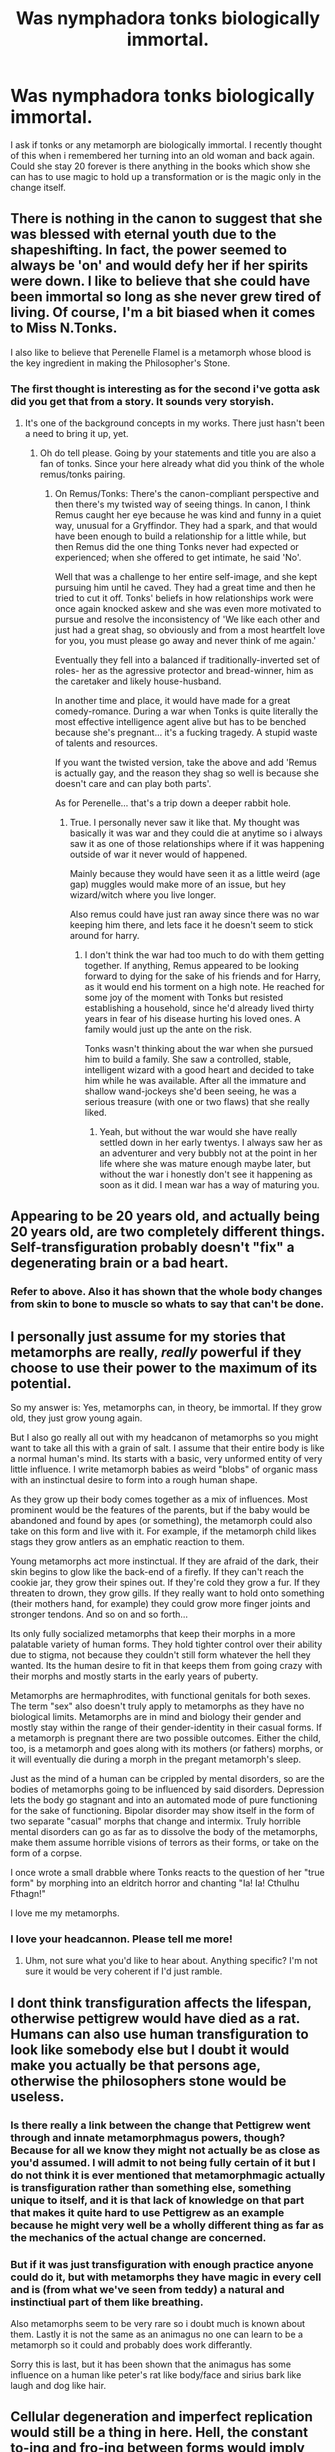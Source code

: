 #+TITLE: Was nymphadora tonks biologically immortal.

* Was nymphadora tonks biologically immortal.
:PROPERTIES:
:Author: Wassa110
:Score: 7
:DateUnix: 1491502565.0
:DateShort: 2017-Apr-06
:FlairText: Discussion
:END:
I ask if tonks or any metamorph are biologically immortal. I recently thought of this when i remembered her turning into an old woman and back again. Could she stay 20 forever is there anything in the books which show she can has to use magic to hold up a transformation or is the magic only in the change itself.


** There is nothing in the canon to suggest that she was blessed with eternal youth due to the shapeshifting. In fact, the power seemed to always be 'on' and would defy her if her spirits were down. I like to believe that she could have been immortal so long as she never grew tired of living. Of course, I'm a bit biased when it comes to Miss N.Tonks.

I also like to believe that Perenelle Flamel is a metamorph whose blood is the key ingredient in making the Philosopher's Stone.
:PROPERTIES:
:Author: wordhammer
:Score: 23
:DateUnix: 1491503225.0
:DateShort: 2017-Apr-06
:END:

*** The first thought is interesting as for the second i've gotta ask did you get that from a story. It sounds very storyish.
:PROPERTIES:
:Author: Wassa110
:Score: 1
:DateUnix: 1491503362.0
:DateShort: 2017-Apr-06
:END:

**** It's one of the background concepts in my works. There just hasn't been a need to bring it up, yet.
:PROPERTIES:
:Author: wordhammer
:Score: 4
:DateUnix: 1491503521.0
:DateShort: 2017-Apr-06
:END:

***** Oh do tell please. Going by your statements and title you are also a fan of tonks. Since your here already what did you think of the whole remus/tonks pairing.
:PROPERTIES:
:Author: Wassa110
:Score: 3
:DateUnix: 1491503763.0
:DateShort: 2017-Apr-06
:END:

****** On Remus/Tonks: There's the canon-compliant perspective and then there's my twisted way of seeing things. In canon, I think Remus caught her eye because he was kind and funny in a quiet way, unusual for a Gryffindor. They had a spark, and that would have been enough to build a relationship for a little while, but then Remus did the one thing Tonks never had expected or experienced; when she offered to get intimate, he said 'No'.

Well that was a challenge to her entire self-image, and she kept pursuing him until he caved. They had a great time and then he tried to cut it off. Tonks' beliefs in how relationships work were once again knocked askew and she was even more motivated to pursue and resolve the inconsistency of 'We like each other and just had a great shag, so obviously and from a most heartfelt love for you, you must please go away and never think of me again.'

Eventually they fell into a balanced if traditionally-inverted set of roles- her as the agressive protector and bread-winner, him as the caretaker and likely house-husband.

In another time and place, it would have made for a great comedy-romance. During a war when Tonks is quite literally the most effective intelligence agent alive but has to be benched because she's pregnant... it's a fucking tragedy. A stupid waste of talents and resources.

If you want the twisted version, take the above and add 'Remus is actually gay, and the reason they shag so well is because she doesn't care and can play both parts'.

As for Perenelle... that's a trip down a deeper rabbit hole.
:PROPERTIES:
:Author: wordhammer
:Score: 10
:DateUnix: 1491505320.0
:DateShort: 2017-Apr-06
:END:

******* True. I personally never saw it like that. My thought was basically it was war and they could die at anytime so i always saw it as one of those relationships where if it was happening outside of war it never would of happened.

Mainly because they would have seen it as a little weird (age gap) muggles would make more of an issue, but hey wizard/witch where you live longer.

Also remus could have just ran away since there was no war keeping him there, and lets face it he doesn't seem to stick around for harry.
:PROPERTIES:
:Author: Wassa110
:Score: 3
:DateUnix: 1491505722.0
:DateShort: 2017-Apr-06
:END:

******** I don't think the war had too much to do with them getting together. If anything, Remus appeared to be looking forward to dying for the sake of his friends and for Harry, as it would end his torment on a high note. He reached for some joy of the moment with Tonks but resisted establishing a household, since he'd already lived thirty years in fear of his disease hurting his loved ones. A family would just up the ante on the risk.

Tonks wasn't thinking about the war when she pursued him to build a family. She saw a controlled, stable, intelligent wizard with a good heart and decided to take him while he was available. After all the immature and shallow wand-jockeys she'd been seeing, he was a serious treasure (with one or two flaws) that she really liked.
:PROPERTIES:
:Author: wordhammer
:Score: 2
:DateUnix: 1491506686.0
:DateShort: 2017-Apr-06
:END:

********* Yeah, but without the war would she have really settled down in her early twentys. I always saw her as an adventurer and very bubbly not at the point in her life where she was mature enough maybe later, but without the war i honestly don't see it happening as soon as it did. I mean war has a way of maturing you.
:PROPERTIES:
:Author: Wassa110
:Score: 1
:DateUnix: 1491507053.0
:DateShort: 2017-Apr-07
:END:


** Appearing to be 20 years old, and actually being 20 years old, are two completely different things. Self-transfiguration probably doesn't "fix" a degenerating brain or a bad heart.
:PROPERTIES:
:Author: Lord_Anarchy
:Score: 10
:DateUnix: 1491505766.0
:DateShort: 2017-Apr-06
:END:

*** Refer to above. Also it has shown that the whole body changes from skin to bone to muscle so whats to say that can't be done.
:PROPERTIES:
:Author: Wassa110
:Score: 1
:DateUnix: 1491506408.0
:DateShort: 2017-Apr-06
:END:


** I personally just assume for my stories that metamorphs are really, /really/ powerful if they choose to use their power to the maximum of its potential.

So my answer is: Yes, metamorphs can, in theory, be immortal. If they grow old, they just grow young again.

But I also go really all out with my headcanon of metamorphs so you might want to take all this with a grain of salt. I assume that their entire body is like a normal human's mind. Its starts with a basic, very unformed entity of very little influence. I write metamorph babies as weird "blobs" of organic mass with an instinctual desire to form into a rough human shape.

As they grow up their body comes together as a mix of influences. Most prominent would be the features of the parents, but if the baby would be abandoned and found by apes (or something), the metamorph could also take on this form and live with it. For example, if the metamorph child likes stags they grow antlers as an emphatic reaction to them.

Young metamorphs act more instinctual. If they are afraid of the dark, their skin begins to glow like the back-end of a firefly. If they can't reach the cookie jar, they grow their spines out. If they're cold they grow a fur. If they threaten to drown, they grow gills. If they really want to hold onto something (their mothers hand, for example) they could grow more finger joints and stronger tendons. And so on and so forth...

Its only fully socialized metamorphs that keep their morphs in a more palatable variety of human forms. They hold tighter control over their ability due to stigma, not because they couldn't still form whatever the hell they wanted. Its the human desire to fit in that keeps them from going crazy with their morphs and mostly starts in the early years of puberty.

Metamorphs are hermaphrodites, with functional genitals for both sexes. The term "sex" also doesn't truly apply to metamorphs as they have no biological limits. Metamorphs are in mind and biology their gender and mostly stay within the range of their gender-identity in their casual forms. If a metamorph is pregnant there are two possible outcomes. Either the child, too, is a metamorph and goes along with its mothers (or fathers) morphs, or it will eventually die during a morph in the pregant metamorph's sleep.

Just as the mind of a human can be crippled by mental disorders, so are the bodies of metamorphs going to be influenced by said disorders. Depression lets the body go stagnant and into an automated mode of pure functioning for the sake of functioning. Bipolar disorder may show itself in the form of two separate "casual" morphs that change and intermix. Truly horrible mental disorders can go as far as to dissolve the body of the metamorphs, make them assume horrible visions of terrors as their forms, or take on the form of a corpse.

I once wrote a small drabble where Tonks reacts to the question of her "true form" by morphing into an eldritch horror and chanting "Ia! Ia! Cthulhu Fthagn!"

I love me my metamorphs.
:PROPERTIES:
:Author: UndeadBBQ
:Score: 9
:DateUnix: 1491509974.0
:DateShort: 2017-Apr-07
:END:

*** I love your headcannon. Please tell me more!
:PROPERTIES:
:Author: Umbreon717
:Score: 1
:DateUnix: 1491518333.0
:DateShort: 2017-Apr-07
:END:

**** Uhm, not sure what you'd like to hear about. Anything specific? I'm not sure it would be very coherent if I'd just ramble.
:PROPERTIES:
:Author: UndeadBBQ
:Score: 1
:DateUnix: 1491518562.0
:DateShort: 2017-Apr-07
:END:


** I dont think transfiguration affects the lifespan, otherwise pettigrew would have died as a rat. Humans can also use human transfiguration to look like somebody else but I doubt it would make you actually be that persons age, otherwise the philosophers stone would be useless.
:PROPERTIES:
:Score: 7
:DateUnix: 1491504130.0
:DateShort: 2017-Apr-06
:END:

*** Is there really a link between the change that Pettigrew went through and innate metamorphmagus powers, though? Because for all we know they might not actually be as close as you'd assumed. I will admit to not being fully certain of it but I do not think it is ever mentioned that metamorphmagic actually is transfiguration rather than something else, something unique to itself, and it is that lack of knowledge on that part that makes it quite hard to use Pettigrew as an example because he might very well be a wholly different thing as far as the mechanics of the actual change are concerned.
:PROPERTIES:
:Author: Kazeto
:Score: 2
:DateUnix: 1491506411.0
:DateShort: 2017-Apr-06
:END:


*** But if it was just transfiguration with enough practice anyone could do it, but with metamorphs they have magic in every cell and is (from what we've seen from teddy) a natural and instinctiual part of them like breathing.

Also metamorphs seem to be very rare so i doubt much is known about them. Lastly it is not the same as an animagus no one can learn to be a metamorph so it could and probably does work differantly.

Sorry this is last, but it has been shown that the animagus has some influence on a human like peter's rat like body/face and sirius bark like laugh and dog like hair.
:PROPERTIES:
:Author: Wassa110
:Score: 0
:DateUnix: 1491506188.0
:DateShort: 2017-Apr-06
:END:


** Cellular degeneration and imperfect replication would still be a thing in here. Hell, the constant to-ing and fro-ing between forms would imply that her lifespan is actually shorter than that of an ordinary wizard's. Unless her abilities somehow nullified these, in which case she could very well have a lifespan measured in millenia instead of centuries.

This is one of the many, many things that are left to the reader to determine in canon.
:PROPERTIES:
:Author: darklooshkin
:Score: 4
:DateUnix: 1491506286.0
:DateShort: 2017-Apr-06
:END:

*** Well not to sound sarcastic, but i believe if magic can change a chair into a pig it should be able to handle cellular degenaration.

In conclusion my answer is magic. While magic is somewhat limited in potterverse it is still, at it's core magic.
:PROPERTIES:
:Author: Wassa110
:Score: 6
:DateUnix: 1491506593.0
:DateShort: 2017-Apr-06
:END:

**** Not to be sarcastic either, but in that case the answer to the “can metamorphmagi actually live longer due to their magic?” question, a “yes/no” question, that we got is “magic”.

Kind of appropriate in a way, but silly too. That said, as we are given neither reasons why any of those two options would be true nor reasons why it couldn't be true, I think it's up to the readers to decide if this is how they see it and for writers to decide how they will portray it.
:PROPERTIES:
:Author: Kazeto
:Score: 2
:DateUnix: 1491551587.0
:DateShort: 2017-Apr-07
:END:


** It would be cool if her gender was essentially "all" and therefore could have been named Sirius' heir.
:PROPERTIES:
:Author: mikkelibob
:Score: 3
:DateUnix: 1491509629.0
:DateShort: 2017-Apr-07
:END:

*** I think family inheritance being patriarchal and having to keep everything in the family is purely fanon. Harry inheriting only works if there are no strict rules on inheritance like "oldest male relative gets it all", so Sirius can essentially do what he wants with everything he owns (including giving it to Tonks).

Even if the Black's had some sort of inheritance law and they demanded the heir to be male and Tonks counted as male, she wouldn't inherit. Her mother was cast out of the family, so Tonks wouldn't count as related for strict family law.

The only situation that would prevent a female Tonks from inheriting but would enable a male Tonks to do so would be a "Sirius can give everything to any male person he chooses" situation.
:PROPERTIES:
:Author: theevay
:Score: 1
:DateUnix: 1491671983.0
:DateShort: 2017-Apr-08
:END:

**** So are you saying Harry is eligible because he is 1/8 Black (as is Ron in canon), but Andromeda having been cast out eliminates Tonks (or just that Tonks and Andi are basically the only people on the planet that can't be deemed heirs)? Because otherwise Sirius picked Harry, albeit his godson, over his niece. His choice and all, but it still seems icky IMO. And whats fun is that in terms of Narrative, the child of Lupin being a future Black heir just seems such a perfect thumb in the eye to Walburga. I suppose HP could have later selected Teddy as the heir to the Black family or something, and you get to the same point.
:PROPERTIES:
:Author: mikkelibob
:Score: 1
:DateUnix: 1491830280.0
:DateShort: 2017-Apr-10
:END:

***** I'm mostly saying that there's no inheritance scheme where it makes sense that Harry inherits, because Draco Malfoy'd come first, as he's the son of Sirius' cousin. So it's just Sirius' will that decides who inherits and being related to him doesn't matter. This also means that Tonks' gender doesn't matter when it comes to inheriting, unless there's some obscure "only men can inherit" rule that's never mentioned.

It's also not that weird for Sirius to choose Harry over Tonks. James Potter was basically a brother to him, so from Sirius' point of view, Harry is his godson and nephew, while Tonks is "just" the child of a cousin he liked. It would also make sense for Sirius to divide everything up between Harry, Tonks, Remus and other people he liked. IIRC, there's no indication of Tonks and Remus /not/ getting anything, Harry just got the house.
:PROPERTIES:
:Author: theevay
:Score: 1
:DateUnix: 1491852216.0
:DateShort: 2017-Apr-10
:END:


** [deleted]
:PROPERTIES:
:Score: 2
:DateUnix: 1491506447.0
:DateShort: 2017-Apr-06
:END:

*** How would you explain her hight change than when she turned into an old woman or even just human nose into a pigs nose. The nose is pretty damn complex more so than even the heart.
:PROPERTIES:
:Author: Wassa110
:Score: 2
:DateUnix: 1491507174.0
:DateShort: 2017-Apr-07
:END:

**** [deleted]
:PROPERTIES:
:Score: 2
:DateUnix: 1491507611.0
:DateShort: 2017-Apr-07
:END:

***** I don't know, but until more details come about it's mostly speculation also if the bones can get more crowded you could do the same to your organs if you know how it works anyway. Lastly i would like to point out it is magic trying to apply logic to it never ends well.
:PROPERTIES:
:Author: Wassa110
:Score: 1
:DateUnix: 1491508020.0
:DateShort: 2017-Apr-07
:END:


**** IIRC it doesn't explicitly say "pig's nose", Ginny and Hermione just ask her to do "the one that looks like a pig"... So it could be that it still has to be human just taken to extremes
:PROPERTIES:
:Author: c0smicmuffin
:Score: 1
:DateUnix: 1491523711.0
:DateShort: 2017-Apr-07
:END:


** I think that they probably have a "memory" of what their body looks like without modification and that ages just like any normal person. I wouldn't be surprised if they could at least conceal their aging though.

Of course there isn't much to go on with regards to their abilities in the books so this is just speculation on my part.

Also, you would think that if metamorphs could stay young forever by changing shape then maybe so could somebody that drinks polyjuice potion forever
:PROPERTIES:
:Author: zeppy159
:Score: 1
:DateUnix: 1491513409.0
:DateShort: 2017-Apr-07
:END:


** Possibly, it depends on how much control she had over her finer cellular details, but that opens up a can of worms on could she basically make herself some kind of superhuman. But even without that, she would have lived a long life, Rowling through a bunch of minor details basically made wizards have no set age they died at.

- Barry Winkle was a wizard who was 755 at the time of the first book
- Armando Dippet died at 355ish
- Nicholas Flammel managed to give himself pseudo-immortality and lived to just under 700 along with his wife
- Griselda Marchbanks was at least a generation older than Dumbledore, probably older which puts her at least at 133, probably far older since she was his OWL examiner.

So yeah, age isn't the same death sentence it is for muggles.
:PROPERTIES:
:Author: Frystix
:Score: 1
:DateUnix: 1491533195.0
:DateShort: 2017-Apr-07
:END:


** It's never stated in canon that anyone tried to experiment on Tonks. Other than who her parents were, it's also not stated in canon that anyone disliked/feared/looked down on her for being a metamorphmagus.

The reason I bring this up, is because the Wizarding world is VERY slow to change, socially and politically. We've seen this time and time again. Meaning that metamorphmagi have probably been accepted in society for quite some time, and it's either not necessary or frowned upon to do biological studies on them.

Without those aspects of life as a metamorphmagus, it seems quite simple to conclude that they wouldn't be any more targeted in wars or conflicts than anyone else and there shouldn't be any recent reasons they've been hunted.

We know that Metamorphmagi are rare, but not so rare that Tonks should be the /only metamorphmagus/ in all of wizarding London, if they were effectively immortal.

It's never stated one way or another in canon, but contextually you can conclude that they're not any more immortal than any other wizard or witch.
:PROPERTIES:
:Author: FerusGrim
:Score: 1
:DateUnix: 1491616395.0
:DateShort: 2017-Apr-08
:END:

*** Prove it. What you have are assumptions and guesswork at least don't try to make you assumptions fact. Give theorys, but make sure it is known that that it is just that a theory, and not fact.

Also how do you know the wizarding world is slow to change. We've only seen seven years, and only a few weeks-month in a period less than a hundred years ago in a different country.

So you can't base a war torn community that goes through another war soon after and say that they are slow to change when we have not even seen their past or seen much of their history.
:PROPERTIES:
:Author: Wassa110
:Score: 1
:DateUnix: 1491646041.0
:DateShort: 2017-Apr-08
:END:

**** u/FerusGrim:
#+begin_quote
  What you have are assumptions and guesswork at least don't try to make you assumptions fact.
#+end_quote

I made it very clear where fact end and assumptions started. I'm not sure what you're talking about.

#+begin_quote
  Also how do you know the wizarding world is slow to change. We've only seen seven years, and only a few weeks-month in a period less than a hundred years ago in a different country.
#+end_quote

What the hell are you on about? They're /constantly/ talking about how Wizarding London is decades behind in social and technological advancements.

Hermione says numerous times throughout the books that the government and pureblood ideologies are ancient and backwards.

The Wizarding world, as stated several times throughout the books, essentially stopped progressing socially/technologically after the Statute of Secrecy.

#+begin_quote
  when we have not even seen their past or seen much of their history.
#+end_quote

Except the history of the Wizarding world (London in particular) is quite well expanded upon if you pay attention to the books.
:PROPERTIES:
:Author: FerusGrim
:Score: 1
:DateUnix: 1491658314.0
:DateShort: 2017-Apr-08
:END:

***** What the hell are you on about? They're constantly talking about how Wizarding London is decades behind in social and technological advancements. No they are not apart from how they can't advance technologically because magic disrupts electronics, but they have advanced magically. As a matter of fact it's stated that albus and flamel discovered 12 uses of dragon blood or messaging patronus, and more. We also only see from harrys point of view for the most part making it a narrow point of view.

Hermione says numerous times throughout the books that the government and pureblood ideologies are ancient and backwards. Yes compared to a muggle upbringing of a different culture. They have an entirely different culture sure you have corrupt politicians but that is suprisingly normal for muggles i.e. Us as well.

The Wizarding world, as stated several times throughout the books, essentially stopped progressing socially/technologically after the Statute of Secrecy. Once again 1. Electricity does not work well around magic and 2. I have never seen that stated. Show me where that is stated preferablly from someone who lives in the magical world not someone who has come in and read a few books and think they know it all now.

Except the history of the Wizarding world (London in particular) is quite well expanded upon if you pay attention to the books. No it's not the best we get are vague comments like albus beat grindlewald or order of the phoenix or i guess tom riddles diary or memories from albus about tom riddle once again making it pretty narrow in view.

I made it very clear where fact end and assumptions started. I'm not sure what you're talking about. Fair enough i may have not read through it clearly. To be honest i was pretty tired when i read and wrote my comment.
:PROPERTIES:
:Author: Wassa110
:Score: 1
:DateUnix: 1491695733.0
:DateShort: 2017-Apr-09
:END:
